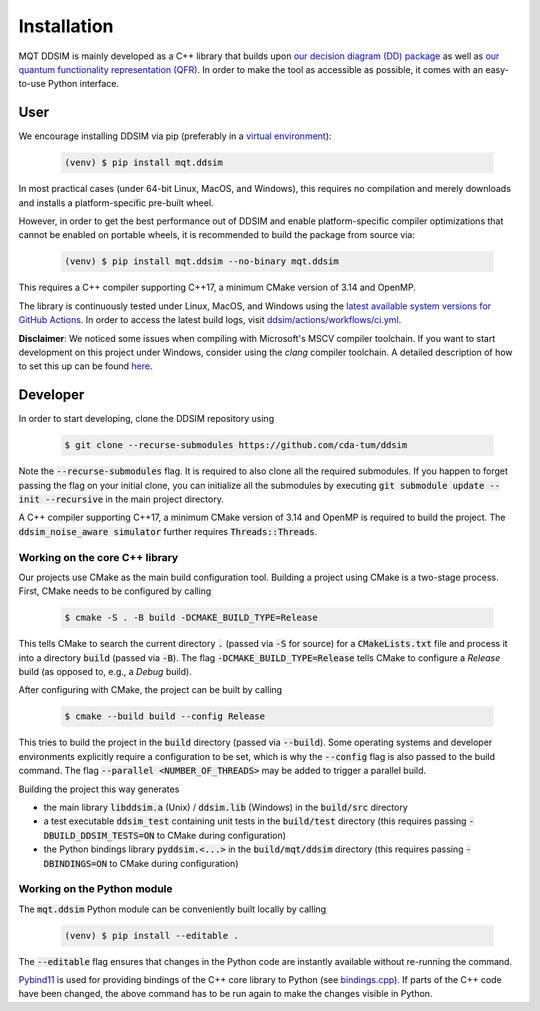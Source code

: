 Installation
============

MQT DDSIM is mainly developed as a C++ library that builds upon `our decision diagram (DD) package <https://github.com/cda-tum/dd_package.git>`_ as well as `our quantum functionality representation (QFR) <https://github.com/cda-tum/qfr.git>`_.
In order to make the tool as accessible as possible, it comes with an easy-to-use Python interface.


User
####

We encourage installing DDSIM via pip (preferably in a `virtual environment <https://docs.python.org/3/library/venv.html>`_):

    .. code-block:: console

        (venv) $ pip install mqt.ddsim

In most practical cases (under 64-bit Linux, MacOS, and Windows), this requires no compilation and merely downloads and installs a platform-specific pre-built wheel.

However, in order to get the best performance out of DDSIM and enable platform-specific compiler optimizations that cannot be enabled on portable wheels, it is recommended to build the package from source via:

    .. code-block:: console

        (venv) $ pip install mqt.ddsim --no-binary mqt.ddsim

This requires a C++ compiler supporting C++17, a minimum CMake version of 3.14 and OpenMP.

The library is continuously tested under Linux, MacOS, and Windows using the `latest available system versions for GitHub Actions <https://github.com/actions/virtual-environments>`_.
In order to access the latest build logs, visit `ddsim/actions/workflows/ci.yml <https://github.com/cda-tum/ddsim/actions/workflows/ci.yml>`_.

**Disclaimer**: We noticed some issues when compiling with Microsoft's MSCV compiler toolchain. If you want to start development on this project under Windows, consider using the *clang* compiler toolchain. A detailed description of how to set this up can be found `here <https://docs.microsoft.com/en-us/cpp/build/clang-support-msbuild?view=msvc-160>`_.

Developer
#########

In order to start developing, clone the DDSIM repository using

    .. code-block:: console

        $ git clone --recurse-submodules https://github.com/cda-tum/ddsim

Note the :code:`--recurse-submodules` flag. It is required to also clone all the required submodules. If you happen to forget passing the flag on your initial clone, you can initialize all the submodules by executing :code:`git submodule update --init --recursive` in the main project directory.

A C++ compiler supporting C++17, a minimum CMake version of 3.14 and OpenMP is required to build the project.
The :code:`ddsim_noise_aware simulator` further requires :code:`Threads::Threads`.

Working on the core C++ library
---------------------------------

Our projects use CMake as the main build configuration tool.
Building a project using CMake is a two-stage process.
First, CMake needs to be configured by calling

    .. code-block:: console

        $ cmake -S . -B build -DCMAKE_BUILD_TYPE=Release

This tells CMake to search the current directory :code:`.` (passed via :code:`-S` for source) for a :code:`CMakeLists.txt` file and process it into a directory :code:`build` (passed via :code:`-B`).
The flag :code:`-DCMAKE_BUILD_TYPE=Release` tells CMake to configure a *Release* build (as opposed to, e.g., a *Debug* build).

After configuring with CMake, the project can be built by calling

    .. code-block:: console

        $ cmake --build build --config Release

This tries to build the project in the :code:`build` directory (passed via :code:`--build`).
Some operating systems and developer environments explicitly require a configuration to be set, which is why the :code:`--config` flag is also passed to the build command. The flag :code:`--parallel <NUMBER_OF_THREADS>` may be added to trigger a parallel build.

Building the project this way generates

- the main library :code:`libddsim.a` (Unix) / :code:`ddsim.lib` (Windows) in the :code:`build/src` directory
- a test executable :code:`ddsim_test` containing unit tests in the :code:`build/test` directory (this requires passing :code:`-DBUILD_DDSIM_TESTS=ON` to CMake during configuration)
- the Python bindings library :code:`pyddsim.<...>` in the :code:`build/mqt/ddsim` directory (this requires passing :code:`-DBINDINGS=ON` to CMake during configuration)

Working on the Python module
----------------------------

The :code:`mqt.ddsim` Python module can be conveniently built locally by calling

    .. code-block:: console

        (venv) $ pip install --editable .

The :code:`--editable` flag ensures that changes in the Python code are instantly available without re-running the command.

`Pybind11 <https://pybind11.readthedocs.io/>`_ is used for providing bindings of the C++ core library to Python (see `bindings.cpp <https://github.com/cda-tum/ddsim/tree/master/mqt/ddsim/bindings.cpp>`_).
If parts of the C++ code have been changed, the above command has to be run again to make the changes visible in Python.
